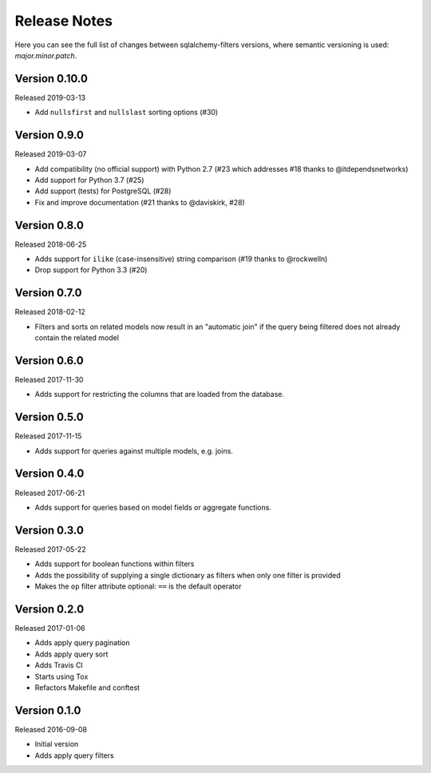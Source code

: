 Release Notes
=============

Here you can see the full list of changes between sqlalchemy-filters
versions, where semantic versioning is used: *major.minor.patch*.


Version 0.10.0
--------------

Released 2019-03-13

* Add ``nullsfirst`` and ``nullslast`` sorting options (#30)


Version 0.9.0
-------------

Released 2019-03-07

* Add compatibility (no official support) with Python 2.7 (#23 which
  addresses #18 thanks to @itdependsnetworks)
* Add support for Python 3.7 (#25)
* Add support (tests) for PostgreSQL (#28)
* Fix and improve documentation (#21 thanks to @daviskirk, #28)


Version 0.8.0
-------------

Released 2018-06-25

* Adds support for ``ilike`` (case-insensitive) string comparison (#19
  thanks to @rockwelln)
* Drop support for Python 3.3 (#20)


Version 0.7.0
-------------

Released 2018-02-12

* Filters and sorts on related models now result in an "automatic join"
  if the query being filtered does not already contain the related model

Version 0.6.0
-------------

Released 2017-11-30

* Adds support for restricting the columns that are loaded from the
  database.

Version 0.5.0
-------------

Released 2017-11-15

* Adds support for queries against multiple models, e.g. joins.

Version 0.4.0
-------------

Released 2017-06-21

* Adds support for queries based on model fields or aggregate functions.

Version 0.3.0
-------------

Released 2017-05-22

* Adds support for boolean functions within filters
* Adds the possibility of supplying a single dictionary as filters when
  only one filter is provided
* Makes the ``op`` filter attribute optional: ``==`` is the default
  operator

Version 0.2.0
-------------

Released 2017-01-06

* Adds apply query pagination
* Adds apply query sort
* Adds Travis CI
* Starts using Tox
* Refactors Makefile and conftest

Version 0.1.0
-------------

Released 2016-09-08

* Initial version
* Adds apply query filters
